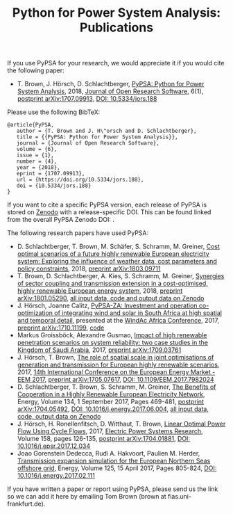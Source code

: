 #+TITLE: Python for Power System Analysis: Publications
#+OPTIONS: toc:nil        no default TOC




If you use PyPSA for your research, we would appreciate it if you
would cite the following paper:

- T. Brown, J. H\ouml{}rsch, D. Schlachtberger, [[https://arxiv.org/abs/1707.09913][PyPSA: Python for
  Power System Analysis]], 2018, [[https://openresearchsoftware.metajnl.com/][Journal of Open Research Software]], 6(1),
  [[https://arxiv.org/abs/1707.09913][postprint arXiv:1707.09913]], [[https://doi.org/10.5334/jors.188][DOI: 10.5334/jors.188]]

Please use the following BibTeX:

#+BEGIN_SRC
   @article{PyPSA,
      author = {T. Brown and J. H\"orsch and D. Schlachtberger},
      title = {{PyPSA: Python for Power System Analysis}},
      journal = {Journal of Open Research Software},
      volume = {6},
      issue = {1},
      number = {4},
      year = {2018},
      eprint = {1707.09913},
      url = {https://doi.org/10.5334/jors.188},
      doi = {10.5334/jors.188}
   }
#+END_SRC


If you want to cite a specific PyPSA version, each release of PyPSA is
stored on [[https://zenodo.org/][Zenodo]] with a release-specific DOI.  This can be found
linked from the overall PyPSA Zenodo DOI:
[[https://doi.org/10.5281/zenodo.786605][https://zenodo.org/badge/DOI/10.5281/zenodo.786605.svg]].


The following research papers have used PyPSA:

-  D. Schlachtberger, T. Brown, M. Schäfer, S. Schramm, M. Greiner, [[https://arxiv.org/abs/1803.09711][Cost optimal scenarios of a future highly renewable European electricity system: Exploring the influence of weather data, cost parameters and policy constraints]], 2018, [[https://arxiv.org/abs/1803.09711][preprint arXiv:1803.09711]]
- T. Brown, D. Schlachtberger, A. Kies, S. Schramm, M. Greiner, [[https://arxiv.org/abs/1801.05290][Synergies of sector coupling and transmission extension in a cost-optimised, highly renewable European energy system]], 2018, [[https://arxiv.org/abs/1801.05290][preprint arXiv:1801.05290]], [[https://zenodo.org/record/1146665][all input data, code and output data on Zenodo]]
- J. H\ouml{}rsch, Joanne Calitz, [[https://arxiv.org/abs/1710.11199][PyPSA-ZA: Investment and operation co-optimization of integrating wind and solar in South Africa at high spatial and temporal detail]], presented at the [[http://windac-africa.com/][WindAc Africa Conference]], 2017, [[https://arxiv.org/abs/1710.11199][preprint arXiv:1710.11199]], [[https://github.com/FRESNA/pypsa-za][code]]
- Markus Groissb\ouml{}ck, Alexandre Gusmao, [[https://arxiv.org/abs/1709.03761][Impact of high renewable penetration scenarios on system reliability: two case studies in the Kingdom of Saudi Arabia]], 2017, [[https://arxiv.org/abs/1709.03761][preprint arXiv:1709.03761]]
- J. H\ouml{}rsch, T. Brown, [[https://doi.org/10.1109/EEM.2017.7982024][The role of spatial scale in joint optimisations of generation and transmission for European highly renewable scenarios]], 2017, [[http://eem2017.com/][14th International Conference on the European Energy Market - EEM 2017]], [[https://arxiv.org/abs/1705.07617][preprint arXiv:1705.07617]], [[https://doi.org/10.1109/EEM.2017.7982024][DOI: 10.1109/EEM.2017.7982024]]
- D. Schlachtberger, T. Brown, S. Schramm, M. Greiner, [[https://doi.org/10.1016/j.energy.2017.06.004][The Benefits of Cooperation in a Highly Renewable European Electricity Network]], Energy, Volume 134, 1 September 2017, Pages 469-481, [[https://arxiv.org/abs/1704.05492][postprint arXiv:1704.05492]], [[https://doi.org/10.1016/j.energy.2017.06.004][DOI: 10.1016/j.energy.2017.06.004]], [[https://doi.org/10.5281/zenodo.804337][all input data, code, output data on Zenodo]]
- J. H\ouml{}rsch, H. Ronellenfitsch, D. Witthaut, T. Brown, [[https://arxiv.org/abs/1704.01881][Linear Optimal Power Flow Using Cycle Flows]], 2017,  [[https://www.journals.elsevier.com/electric-power-systems-research][Electric Power Systems Research]], Volume 158, pages 126-135, [[https://arxiv.org/abs/1704.01881][postprint arXiv:1704.01881]], [[https://doi.org/10.1016/j.epsr.2017.12.034][DOI: 10.1016/j.epsr.2017.12.034]]
- Joao Gorenstein Dedecca, Rudi A. Hakvoort, Paulien M. Herder, [[https://doi.org/10.1016/j.energy.2017.02.111][Transmission expansion simulation for the European Northern Seas offshore grid]], Energy, Volume 125, 15 April 2017, Pages 805-824, [[https://doi.org/10.1016/j.energy.2017.02.111][DOI: 10.1016/j.energy.2017.02.111]]

If you have written a paper or report using PyPSA, please send us the
link so we can add it here by emailing Tom Brown (brown at
fias.uni-frankfurt.de).
